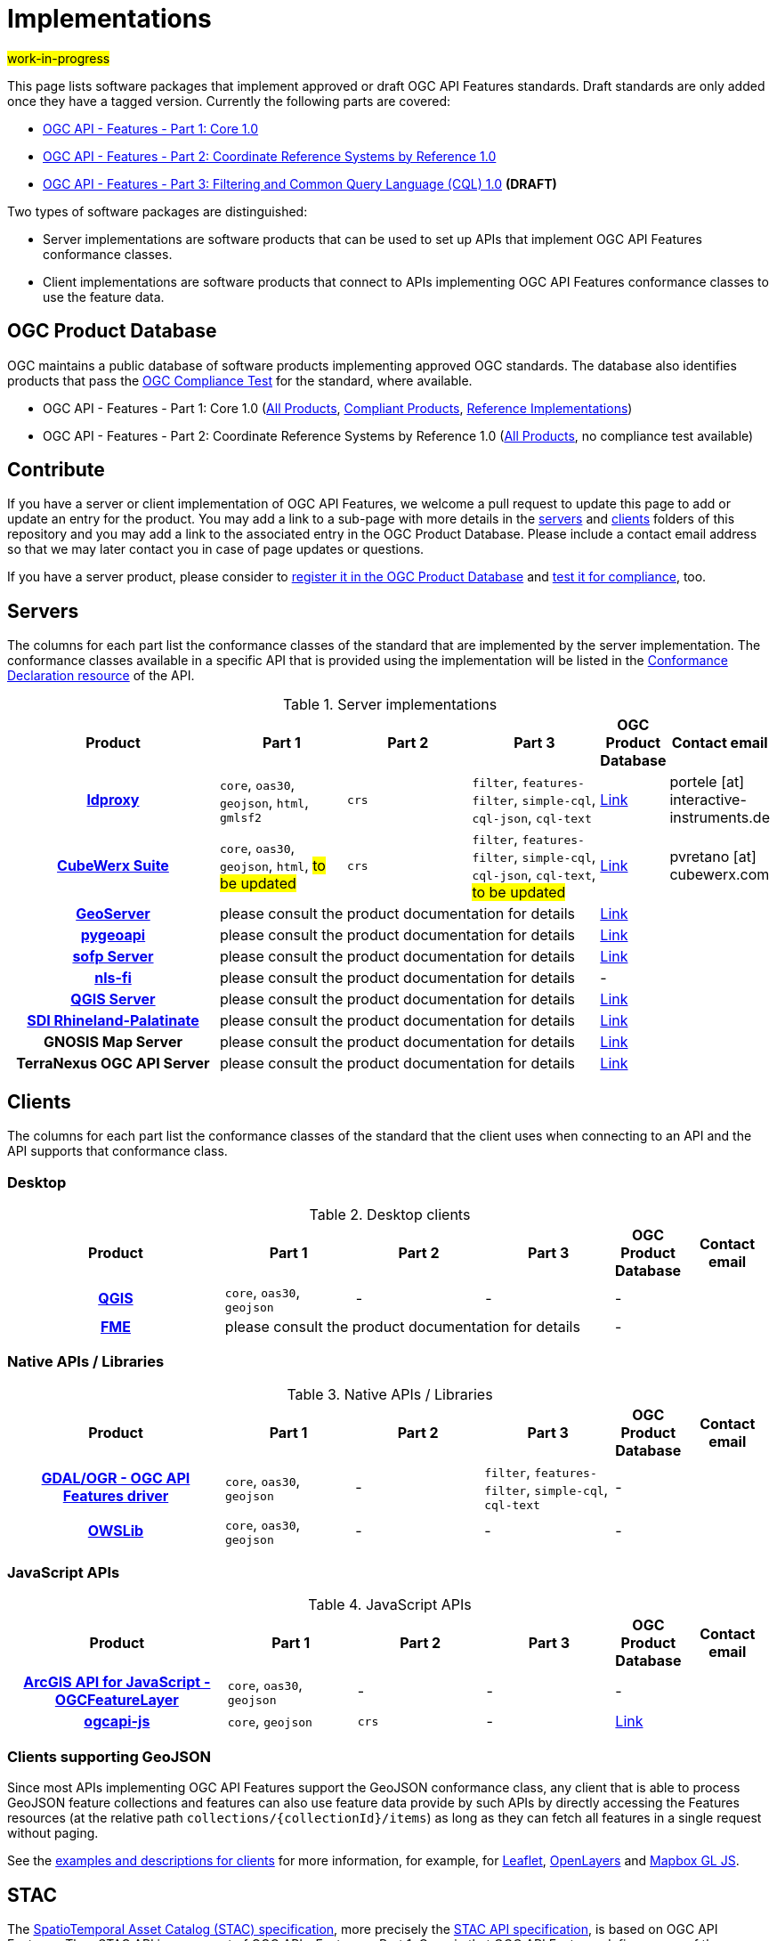 # Implementations

#work-in-progress#

This page lists software packages that implement approved or draft OGC API Features standards. Draft standards are only added once they have a tagged version. Currently the following parts are covered:

* https://docs.ogc.org/DRAFTS/17-069r4.html[OGC API - Features - Part 1: Core 1.0]
* https://docs.ogc.org/DRAFTS/18-058r1.html[OGC API - Features - Part 2: Coordinate Reference Systems by Reference 1.0]
* https://docs.ogc.org/DRAFTS/19-079r1.html[OGC API - Features - Part 3: Filtering and Common Query Language (CQL) 1.0] **(DRAFT)**

Two types of software packages are distinguished:

* Server implementations are software products that can be used to set up APIs that implement OGC API Features conformance classes. 
* Client implementations are software products that connect to APIs implementing OGC API Features conformance classes to use the feature data.

## OGC Product Database

OGC maintains a public database of software products implementing approved OGC standards. The database also identifies products that pass the https://www.ogc.org/compliance[OGC Compliance Test] for the standard, where available. 

* OGC API - Features - Part 1: Core 1.0 (https://www.ogc.org/resource/products?display_opt=3&specid=1022[All Products], https://www.ogc.org/resource/products?display_opt=1&specid=1022[Compliant Products], https://www.ogc.org/resource/products?display_opt=2&specid=1022[Reference Implementations])
* OGC API - Features - Part 2: Coordinate Reference Systems by Reference 1.0 (https://www.ogc.org/resource/products?display_opt=3&specid=1121[All Products], no compliance test available)

## Contribute

If you have a server or client implementation of OGC API Features, we welcome a pull request to update this page to add or update an entry for the product. You may add a link to a sub-page with more details in the link:servers[servers] and link:clients[clients] folders of this repository and you may add a link to the associated entry in the OGC Product Database. Please include a contact email address so that we may later contact you in case of page updates or questions. 

If you have a server product, please consider to https://www.ogc.org/resource/products/registration[register it in the OGC Product Database] and https://cite.opengeospatial.org/teamengine/[test it for compliance], too.

## Servers

The columns for each part list the conformance classes of the standard that are implemented by the server implementation. The conformance classes available in a specific API that is provided using the implementation will be listed in the http://www.opengis.net/doc/IS/ogcapi-features-1/1.0#_declaration_of_conformance_classes[Conformance Declaration resource] of the API. 

.Server implementations
[cols="5h,^3,^3,^3,^1a,2",options="header",grid="rows",stripes="hover"]
|===
| Product | Part 1 | Part 2 | Part 3 | OGC Product Database | Contact email

| link:servers/ldproxy.md[ldproxy] 
| `core`, `oas30`, `geojson`, `html`, `gmlsf2` 
| `crs` 
| `filter`, `features-filter`, `simple-cql`, `cql-json`, `cql-text` 
| https://www.ogc.org/resource/products/details/?pid=1598[Link] 
| portele [at] interactive-instruments.de 

| link:servers/cubewerx.md[CubeWerx Suite]
| `core`, `oas30`, `geojson`, `html`, #to be updated# 
| `crs` 
| `filter`, `features-filter`, `simple-cql`, `cql-json`, `cql-text`, #to be updated# 
| https://www.ogc.org/resource/products/details/?pid=1676[Link] 
| pvretano [at] cubewerx.com

| link:servers/geoserver.md[GeoServer]
3+| please consult the product documentation for details 
| https://www.ogc.org/resource/products/details/?pid=1668[Link] 
| 

| link:servers/pygeoapi.md[pygeoapi]
3+| please consult the product documentation for details 
| https://www.ogc.org/resource/products/details/?pid=1663[Link] 
| 

| link:servers/sofp.md[sofp Server]
3+| please consult the product documentation for details 
| https://www.ogc.org/resource/products/details/?pid=1669[Link] 
| 

| link:servers/nlsfi.md[nls-fi]
3+| please consult the product documentation for details
| - 
| 

| link:servers/qgis.md[QGIS Server]
3+| please consult the product documentation for details
| https://www.ogc.org/resource/products/details/?pid=1611[Link] 
| 

| link:servers/sdirp.md[SDI Rhineland-Palatinate]
3+| please consult the product documentation for details
| https://www.ogc.org/resource/products/details/?pid=1667[Link] 
| 

| GNOSIS Map Server
3+| please consult the product documentation for details
| https://www.ogc.org/resource/products/details/?pid=1670[Link] 
| 

| TerraNexus OGC API Server
3+| please consult the product documentation for details
| https://www.ogc.org/resource/products/details/?pid=1675[Link] 
| 
|===

## Clients

The columns for each part list the conformance classes of the standard that the client uses when connecting to an API and the API supports that conformance class.

### Desktop

.Desktop clients
[cols="5h,^3,^3,^3,^1a,2",options="header",grid="rows",stripes="hover"]
|===
| Product | Part 1 | Part 2 | Part 3 | OGC Product Database | Contact email

| link:clients/qgis.md[QGIS] 
| `core`, `oas30`, `geojson`
| - 
| -
| -
| 

| link:clients/fme.md[FME]
3+| please consult the product documentation for details
| -
| 
|===

### Native APIs / Libraries

.Native APIs / Libraries
[cols="5h,^3,^3,^3,^1a,2",options="header",grid="rows",stripes="hover"]
|===
| Product | Part 1 | Part 2 | Part 3 | OGC Product Database | Contact email

| link:clients/gdal.md[GDAL/OGR - OGC API Features driver] 
| `core`, `oas30`, `geojson` 
| - 
| `filter`, `features-filter`, `simple-cql`, `cql-text` 
| -
| 

| link:clients/owslib.md[OWSLib] 
| `core`, `oas30`, `geojson` 
| - 
| -
| -
| 
|===

### JavaScript APIs

.JavaScript APIs
[cols="5h,^3,^3,^3,^1a,2",options="header",grid="rows",stripes="hover"]
|===
| Product | Part 1 | Part 2 | Part 3 | OGC Product Database | Contact email

| link:clients/arcgis-js.md[ArcGIS API for JavaScript - OGCFeatureLayer] 
| `core`, `oas30`, `geojson` 
| - 
| - 
| -
| 

| link:clients/ogcapi-js.md[ogcapi-js] 
| `core`, `geojson` 
| `crs` 
| -
| https://www.ogc.org/resource/products/details/?pid=1673[Link]
| 
|===

### Clients supporting GeoJSON

Since most APIs implementing OGC API Features support the GeoJSON conformance class, any client that is able to process GeoJSON feature collections and features can also use feature data provide by such APIs by directly accessing the Features resources (at the relative path `collections/{collectionId}/items`) as long as they can fetch all features in a single request without paging.

See the link:clients/README.md[examples and descriptions for clients] for more information, for example, for link:clients/leaflet.md[Leaflet], link:clients/openlayers.md[OpenLayers] and link:clients/mapbox-gl-js.md[Mapbox GL JS].

## STAC

The https://github.com/radiantearth/stac-spec[SpatioTemporal Asset Catalog (STAC) specification], more precisely the https://github.com/radiantearth/stac-api-spec[STAC API specification], is based on OGC API Features. Thus STAC API is a superset of OGC API - Features - Part 1: Core, in that OGC API Features defines many of the resources that STAC uses. A STAC API should be compatible and usable with OGC API Features clients and a STAC server should also be a valid OGC API Features server.

See the https://stacindex.org/ecosystem[STAC implementations page] for implementations.
